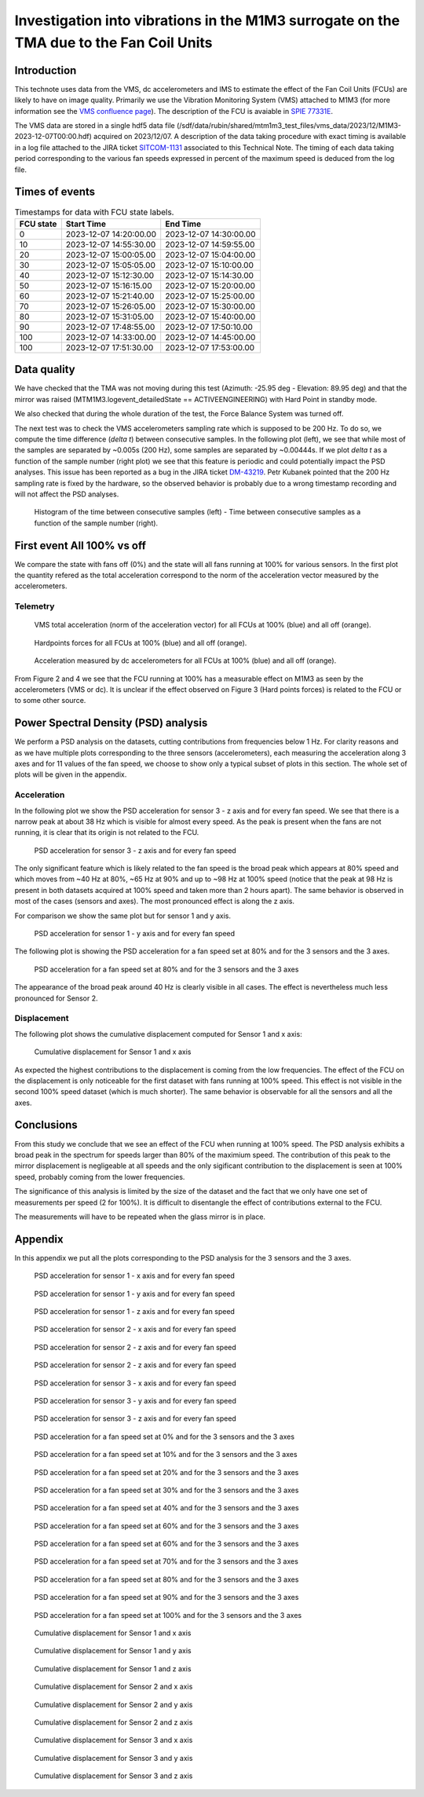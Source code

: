 ########################################################################################
Investigation into vibrations in the M1M3 surrogate on the TMA due to the Fan Coil Units
########################################################################################

.. abstract::

   This technote uses data from the VMS, dc accelerometers and IMS to estimate the effect of the Fan Coil Units (FCUs) are likely to have on image quality


Introduction
============

This technote uses data from the VMS, dc accelerometers and IMS to estimate the effect of the Fan Coil Units (FCUs) are likely to have on image quality.
Primarily we use the Vibration Monitoring System (VMS) attached to M1M3 (for more information see the 
`VMS confluence page <https://confluence.lsstcorp.org/pages/viewpage.action?pageId=156502157>`_).
The description of the FCU is avaiable in 
`SPIE 77331E <https://doi.org/10.1117/12.857438>`_.

The VMS data are stored in a single hdf5 data file (/sdf/data/rubin/shared/mtm1m3_test_files/vms_data/2023/12/M1M3-2023-12-07T00:00.hdf) acquired on 2023/12/07. A description of the 
data taking procedure with exact timing is available in a log file attached to the JIRA ticket `SITCOM-1131 <https://rubinobs.atlassian.net/browse/SITCOM-1131>`_ associated to this Technical Note. 
The timing of each data taking period corresponding to the various fan speeds expressed in percent of the maximum speed is deduced from the log file.

Times of events
================

.. _table-label2:

.. table:: Timestamps for data with FCU state labels.

   +---------+------------------------+------------------------+
   |FCU state| Start Time             | End Time               |
   +=========+========================+========================+
   |       0 | 2023-12-07 14:20:00.00 | 2023-12-07 14:30:00.00 |
   +---------+------------------------+------------------------+
   |      10 | 2023-12-07 14:55:30.00 | 2023-12-07 14:59:55.00 |
   +---------+------------------------+------------------------+
   |      20 | 2023-12-07 15:00:05.00 | 2023-12-07 15:04:00.00 |
   +---------+------------------------+------------------------+
   |      30 | 2023-12-07 15:05:05.00 | 2023-12-07 15:10:00.00 |
   +---------+------------------------+------------------------+
   |      40 | 2023-12-07 15:12:30.00 | 2023-12-07 15:14:30.00 |
   +---------+------------------------+------------------------+
   |      50 | 2023-12-07 15:16:15.00 | 2023-12-07 15:20:00.00 |
   +---------+------------------------+------------------------+
   |      60 | 2023-12-07 15:21:40.00 | 2023-12-07 15:25:00.00 |
   +---------+------------------------+------------------------+
   |      70 | 2023-12-07 15:26:05.00 | 2023-12-07 15:30:00.00 |
   +---------+------------------------+------------------------+
   |      80 | 2023-12-07 15:31:05.00 | 2023-12-07 15:40:00.00 |
   +---------+------------------------+------------------------+
   |      90 | 2023-12-07 17:48:55.00 | 2023-12-07 17:50:10.00 |
   +---------+------------------------+------------------------+
   |     100 | 2023-12-07 14:33:00.00 | 2023-12-07 14:45:00.00 |
   +---------+------------------------+------------------------+
   |     100 | 2023-12-07 17:51:30.00 | 2023-12-07 17:53:00.00 |
   +---------+------------------------+------------------------+

Data quality
============
We have checked that the TMA was not moving during this test (Azimuth: -25.95 deg - Elevation: 89.95 deg) and that the mirror was raised (MTM1M3.logevent_detailedState == ACTIVEENGINEERING) 
with Hard Point in standby mode. 

We also checked that during the whole duration of the test, the Force Balance System was turned off.

The next test was to check the VMS accelerometers sampling rate which is supposed to be 200 Hz. To do so, we compute the time difference (*delta t*) between consecutive samples.
In the following plot (left), we see that while most of the samples are separated by ~0.005s (200 Hz), some samples are separated by ~0.00444s. If we plot *delta t* as a function of 
the sample number (right plot) we see that this feature is periodic and could potentially impact the PSD analyses. This issue has been reported as a bug in the JIRA ticket 
`DM-43219 <https://rubinobs.atlassian.net/browse/DM-43219>`_. Petr Kubanek pointed that the 200 Hz sampling rate is fixed by the hardware, so the observed behavior is probably due to a 
wrong timestamp recording and will not affect the PSD analyses.

.. figure:: /_static/images/sampling.png
   :name: sampling
   :target: _images/sampling.png
   :alt: VMS sampling rate verification.

   Histogram of the time between consecutive samples (left) - Time between consecutive samples as a function of the sample number (right).


First event All 100% vs off
===========================
We compare the state with fans off (0%) and the state will all fans running at 100% for various sensors.
In the first plot the quantity refered as the total acceleration correspond to the norm of the acceleration vector measured by the accelerometers.

Telemetry
---------

.. figure:: /_static/images/vms_telemetry_1.png
   :name: fig-vms-telemetry-1
   :target: _images/vms_telemetry_1.png
   :alt: event 1 vms telemetry

   VMS total acceleration (norm of the acceleration vector) for all FCUs at 100% (blue) and all off (orange).

.. figure:: /_static/images/hardpoints_telemetry_1.png
   :name: fig-hardpoints-telemetry-1
   :target: _images/hardpoints_telemetry_1.png
   :alt: event 1 hardpoints telemetry

   Hardpoints forces for all FCUs at 100% (blue) and all off (orange).

.. figure:: /_static/images/dc_accelerometers_telemetry_1.png
   :name: fig-dc-accelerometers-telemetry-1
   :target: _images/dc_accelerometers_telemetry_1.png
   :alt: event 1 dc accelerometers telemetry

   Acceleration measured by dc accelerometers for all FCUs at 100% (blue) and all off (orange).

From Figure 2 and 4 we see that the FCU running at 100% has a measurable effect on M1M3 as seen by the accelerometers (VMS or dc). It is unclear if the effect observed on Figure 3 
(Hard points forces) is related to the FCU or to some other source. 

Power Spectral Density (PSD) analysis
=====================================

We perform a PSD analysis on the datasets, cutting contributions from frequencies below 1 Hz. 
For clarity reasons and as we have multiple plots corresponding to the three sensors (accelerometers), each measuring the acceleration along 3 axes and for 11 values of the fan speed, we
choose to show only a typical subset of plots in this section. The whole set of plots will be given in the appendix.

Acceleration
------------

In the following plot we show the PSD acceleration for sensor 3 - z axis and for every fan speed. We see that there is a narrow peak at about 38 Hz which is visible
for almost every speed. As the peak is present when the fans are not running, it is clear that its origin is not related to the FCU.

.. figure:: /_static/images/psd_sensor_3_axis_z.png
   :name: psd_sensor_3_axis_z
   :target: _images/psd_sensor_3_axis_z.png
   :alt: PSD acceleration for sensor 3 - z axis and for every fan speed

   PSD acceleration for sensor 3 - z axis and for every fan speed

The only significant feature which is likely related to the fan speed is the broad peak which appears at 80% speed and which moves from ~40 Hz at 80%, ~65 Hz at 90% and 
up to ~98 Hz at 100% speed (notice that the peak at 98 Hz is present in both datasets acquired at 100% speed and taken more than 2 hours apart).
The same behavior is observed in most of the cases (sensors and axes). The most pronounced effect is along the z axis.

For comparison we show the same plot but for sensor 1 and y axis.

.. figure:: /_static/images/psd_sensor_1_axis_y.png
   :name: psd_sensor_1_axis_y
   :target: _images/psd_sensor_1_axis_y.png
   :alt: PSD acceleration for sensor 1 - y axis and for every fan speed

   PSD acceleration for sensor 1 - y axis and for every fan speed

The following plot is showing the PSD acceleration for a fan speed set at 80% and for the 3 sensors and the 3 axes. 

.. figure:: /_static/images/psd_speed_80.png
   :name: psd_speed_80
   :target: _images/psd_speed_80.png
   :alt: PSD acceleration for a fan speed set at 80% and for the 3 sensors and the 3 axes

   PSD acceleration for a fan speed set at 80% and for the 3 sensors and the 3 axes

The appearance of the broad peak around 40 Hz is clearly visible in all cases. The effect is nevertheless much less pronounced for Sensor 2. 

Displacement
------------

The following plot shows the cumulative displacement computed for Sensor 1 and x axis:

.. figure:: /_static/images/psd_cumul_disp_sensor_1_axis_x.png
   :name: psd_cumul_disp_sensor_1_axis_x
   :target: _images/_psd_cumul_disp_sensor_1_axis_x.png
   :alt: Cumulative displacement for Sensor 1 and x axis

   Cumulative displacement for Sensor 1 and x axis

As expected the highest contributions to the displacement is coming from the low frequencies. The effect of the FCU on the displacement is only noticeable for the first dataset
with fans running at 100% speed. This effect is not visible in the second 100% speed dataset (which is much shorter). The same behavior is observable for all the sensors and all
the axes.

Conclusions
===========

From this study we conclude that we see an effect of the FCU when running at 100% speed. The PSD analysis exhibits a broad peak in the spectrum for speeds
larger than 80% of the maximium speed. The contribution of this peak to the mirror displacement is negligeable at all speeds and the only sigificant contribution to the displacement
is seen at 100% speed, probably coming from the lower frequencies.

The significance of this analysis is limited by the size of the dataset and the fact that we only have one set of measurements per speed (2 for 100%). It is difficult to disentangle
the effect of contributions external to the FCU.

The measurements will have to be repeated when the glass mirror is in place.

Appendix
=========

In this appendix we put all the plots corresponding to the PSD analysis for the 3 sensors and the 3 axes.

.. figure:: /_static/images/psd_sensor_1_axis_x.png
   :name: psd_sensor_1_axis_x
   :target: _images/psd_sensor_1_axis_x.png
   :alt: PSD acceleration for sensor 1 - x axis and for every fan speed

   PSD acceleration for sensor 1 - x axis and for every fan speed

.. figure:: /_static/images/psd_sensor_1_axis_y.png
   :name: psd_sensor_1_b_axis_y
   :target: _images/psd_sensor_1_axis_y.png
   :alt: PSD acceleration for sensor 1 - y axis and for every fan speed

   PSD acceleration for sensor 1 - y axis and for every fan speed

.. figure:: /_static/images/psd_sensor_1_axis_z.png
   :name: psd_sensor_1_axis_z
   :target: _images/psd_sensor_1_axis_z.png
   :alt: PSD acceleration for sensor 1 - z axis and for every fan speed

   PSD acceleration for sensor 1 - z axis and for every fan speed

.. figure:: /_static/images/psd_sensor_2_axis_x.png
   :name: psd_sensor_2_axis_x
   :target: _images/psd_sensor_2_axis_x.png
   :alt: PSD acceleration for sensor 2 - x axis and for every fan speed

   PSD acceleration for sensor 2 - x axis and for every fan speed

.. figure:: /_static/images/psd_sensor_2_axis_y.png
   :name: psd_sensor_2_axis_y
   :target: _images/psd_sensor_2_axis_y.png
   :alt: PSD acceleration for sensor 2 - y axis and for every fan speed

   PSD acceleration for sensor 2 - z axis and for every fan speed
   
.. figure:: /_static/images/psd_sensor_2_axis_z.png
   :name: psd_sensor_2_axis_z
   :target: _images/psd_sensor_2_axis_z.png
   :alt: PSD acceleration for sensor 2 - z axis and for every fan speed

   PSD acceleration for sensor 2 - z axis and for every fan speed

.. figure:: /_static/images/psd_sensor_3_axis_x.png
   :name: psd_sensor_3_axis_x
   :target: _images/psd_sensor_3_axis_x.png
   :alt: PSD acceleration for sensor 3 - x axis and for every fan speed

   PSD acceleration for sensor 3 - x axis and for every fan speed

.. figure:: /_static/images/psd_sensor_3_axis_y.png
   :name: psd_sensor_3_axis_y
   :target: _images/psd_sensor_3_axis_y.png
   :alt: PSD acceleration for sensor 3 - y axis and for every fan speed

   PSD acceleration for sensor 3 - y axis and for every fan speed

.. figure:: /_static/images/psd_sensor_3_axis_z.png
   :name: psd_sensor_3_b_axis_z
   :target: _images/psd_sensor_3_axis_z.png
   :alt: PSD acceleration for sensor 3 - z axis and for every fan speed

   PSD acceleration for sensor 3 - z axis and for every fan speed

.. figure:: /_static/images/psd_speed_0.png
   :name: psd_speed_0
   :target: _images/psd_speed_0.png
   :alt: PSD acceleration for a fan speed set at 0% and for the 3 sensors and the 3 axes

   PSD acceleration for a fan speed set at 0% and for the 3 sensors and the 3 axes

.. figure:: /_static/images/psd_speed_10.png
   :name: psd_speed_10
   :target: _images/psd_speed_10.png
   :alt: PSD acceleration for a fan speed set at 10% and for the 3 sensors and the 3 axes

   PSD acceleration for a fan speed set at 10% and for the 3 sensors and the 3 axes

.. figure:: /_static/images/psd_speed_20.png
   :name: psd_speed_20
   :target: _images/psd_speed_20.png
   :alt: PSD acceleration for a fan speed set at 20% and for the 3 sensors and the 3 axes

   PSD acceleration for a fan speed set at 20% and for the 3 sensors and the 3 axes

.. figure:: /_static/images/psd_speed_30.png
   :name: psd_speed_30
   :target: _images/psd_speed_30.png
   :alt: PSD acceleration for a fan speed set at 30% and for the 3 sensors and the 3 axes

   PSD acceleration for a fan speed set at 30% and for the 3 sensors and the 3 axes

.. figure:: /_static/images/psd_speed_40.png
   :name: psd_speed_40
   :target: _images/psd_speed_40.png
   :alt: PSD acceleration for a fan speed set at 40% and for the 3 sensors and the 3 axes

   PSD acceleration for a fan speed set at 40% and for the 3 sensors and the 3 axes

.. figure:: /_static/images/psd_speed_50.png
   :name: psd_speed_50
   :target: _images/psd_speed_50.png
   :alt: PSD acceleration for a fan speed set at 50% and for the 3 sensors and the 3 axes

   PSD acceleration for a fan speed set at 60% and for the 3 sensors and the 3 axes

.. figure:: /_static/images/psd_speed_60.png
   :name: psd_speed_60
   :target: _images/psd_speed_60.png
   :alt: PSD acceleration for a fan speed set at 60% and for the 3 sensors and the 3 axes

   PSD acceleration for a fan speed set at 60% and for the 3 sensors and the 3 axes

.. figure:: /_static/images/psd_speed_70.png
   :name: psd_speed_70
   :target: _images/psd_speed_70.png
   :alt: PSD acceleration for a fan speed set at 70% and for the 3 sensors and the 3 axes

   PSD acceleration for a fan speed set at 70% and for the 3 sensors and the 3 axes

.. figure:: /_static/images/psd_speed_80.png
   :name: psd_speed_80_b
   :target: _images/psd_speed_80_b.png
   :alt: PSD acceleration for a fan speed set at 80% and for the 3 sensors and the 3 axes

   PSD acceleration for a fan speed set at 80% and for the 3 sensors and the 3 axes

.. figure:: /_static/images/psd_speed_90.png
   :name: psd_speed_90
   :target: _images/psd_speed_90.png
   :alt: PSD acceleration for a fan speed set at 90% and for the 3 sensors and the 3 axes

   PSD acceleration for a fan speed set at 90% and for the 3 sensors and the 3 axes

.. figure:: /_static/images/psd_speed_100.png
   :name: psd_speed_100
   :target: _images/psd_speed_100.png
   :alt: PSD acceleration for a fan speed set at 100% and for the 3 sensors and the 3 axes

   PSD acceleration for a fan speed set at 100% and for the 3 sensors and the 3 axes

.. figure:: /_static/images/psd_cumul_disp_sensor_1_axis_x.png
   :name: psd_cumul_disp_sensor_1_axis_x_b
   :target: _images/_psd_cumul_disp_sensor_1_axis_x.png
   :alt: Cumulative displacement for Sensor 1 and x axis

   Cumulative displacement for Sensor 1 and x axis

.. figure:: /_static/images/psd_cumul_disp_sensor_1_axis_y.png
   :name: psd_cumul_disp_sensor_1_axis_y
   :target: _images/_psd_cumul_disp_sensor_1_axis_y.png
   :alt: Cumulative displacement for Sensor 1 and y axis

   Cumulative displacement for Sensor 1 and y axis

.. figure:: /_static/images/psd_cumul_disp_sensor_1_axis_z.png
   :name: psd_cumul_disp_sensor_1_axis_z
   :target: _images/_psd_cumul_disp_sensor_1_axis_z.png
   :alt: Cumulative displacement for Sensor 1 and z axis

   Cumulative displacement for Sensor 1 and z axis

.. figure:: /_static/images/psd_cumul_disp_sensor_2_axis_x.png
   :name: psd_cumul_disp_sensor_2_axis_x
   :target: _images/_psd_cumul_disp_sensor_2_axis_x.png
   :alt: Cumulative displacement for Sensor 2 and x axis

   Cumulative displacement for Sensor 2 and x axis

.. figure:: /_static/images/psd_cumul_disp_sensor_2_axis_y.png
   :name: psd_cumul_disp_sensor_2_axis_y
   :target: _images/_psd_cumul_disp_sensor_2_axis_y.png
   :alt: Cumulative displacement for Sensor 2 and y axis

   Cumulative displacement for Sensor 2 and y axis

.. figure:: /_static/images/psd_cumul_disp_sensor_2_axis_z.png
   :name: psd_cumul_disp_sensor_2_axis_z
   :target: _images/_psd_cumul_disp_sensor_2_axis_z.png
   :alt: Cumulative displacement for Sensor 2 and z axis

   Cumulative displacement for Sensor 2 and z axis

.. figure:: /_static/images/psd_cumul_disp_sensor_3_axis_x.png
   :name: psd_cumul_disp_sensor_3_axis_x
   :target: _images/_psd_cumul_disp_sensor_3_axis_x.png
   :alt: Cumulative displacement for Sensor 3 and x axis

   Cumulative displacement for Sensor 3 and x axis

.. figure:: /_static/images/psd_cumul_disp_sensor_3_axis_y.png
   :name: psd_cumul_disp_sensor_3_axis_y
   :target: _images/_psd_cumul_disp_sensor_3_axis_y.png
   :alt: Cumulative displacement for Sensor 3 and y axis

   Cumulative displacement for Sensor 3 and y axis

.. figure:: /_static/images/psd_cumul_disp_sensor_3_axis_z.png
   :name: psd_cumul_disp_sensor_3_axis_z
   :target: _images/_psd_cumul_disp_sensor_3_axis_z.png
   :alt: Cumulative displacement for Sensor 3 and z axis

   Cumulative displacement for Sensor 3 and z axis
